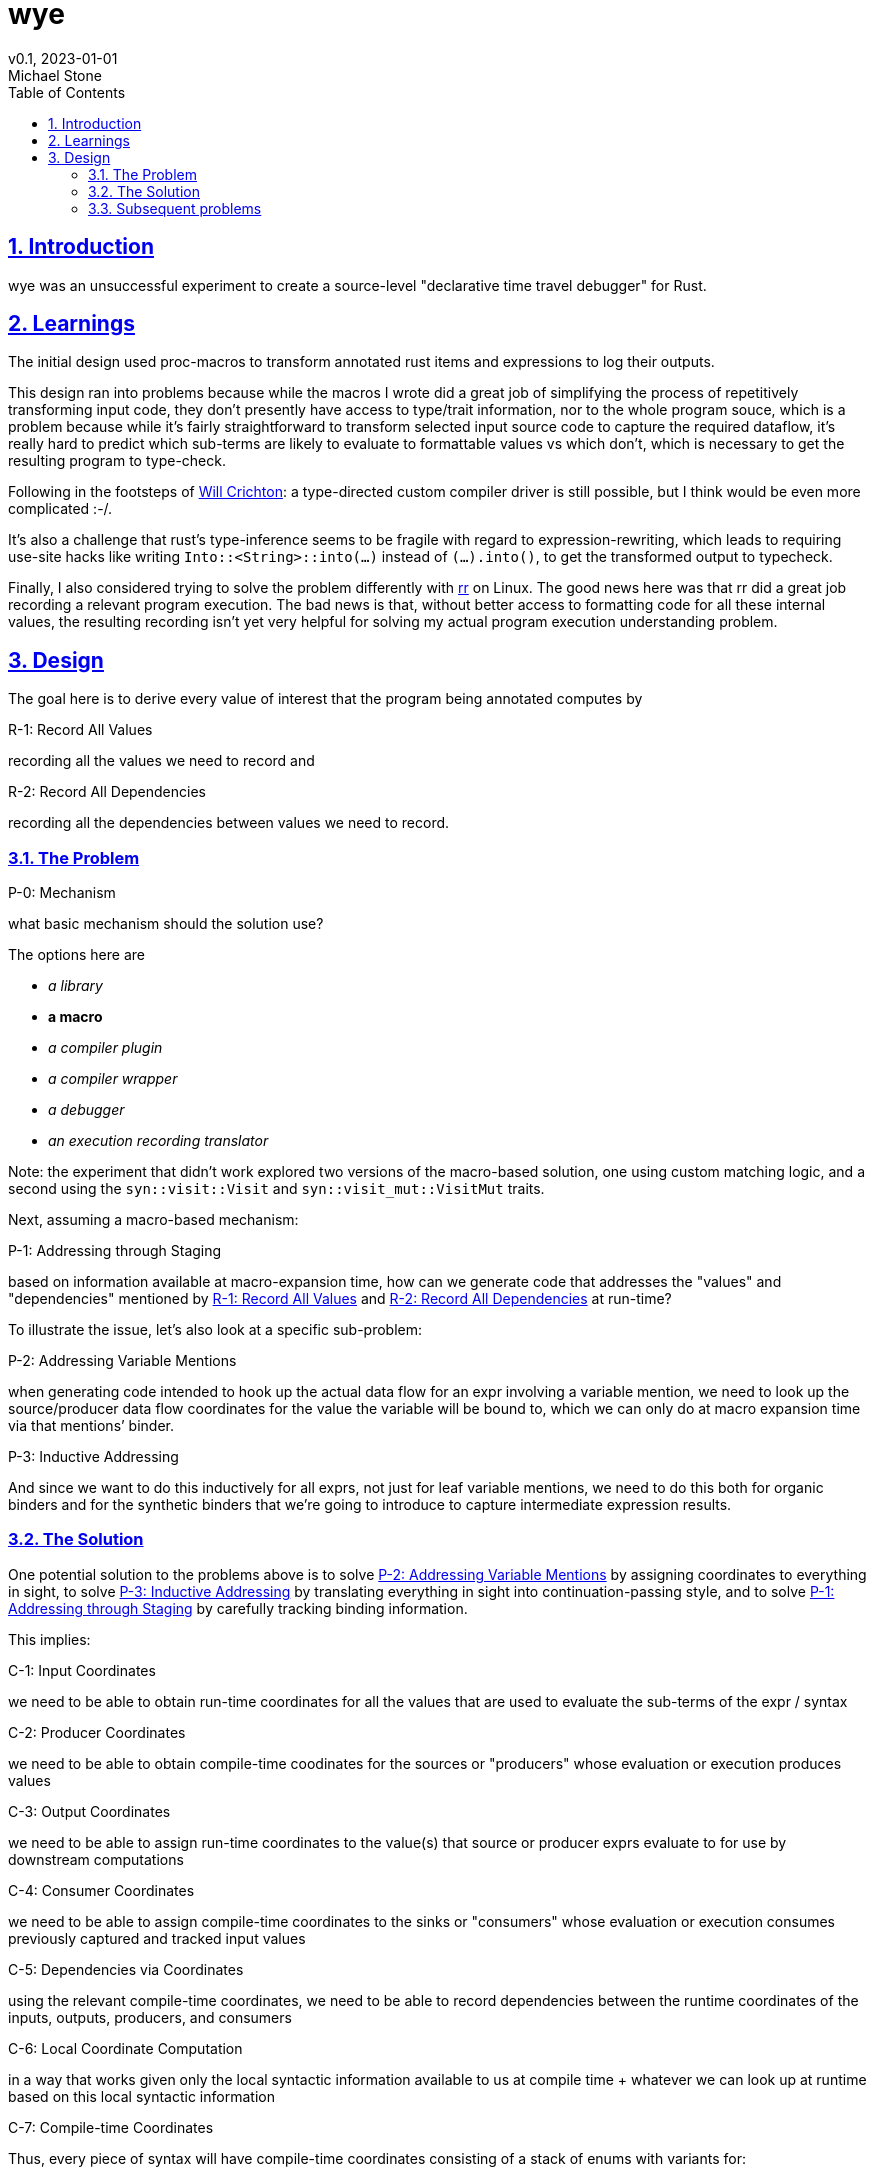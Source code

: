 = wye
v0.1, 2023-01-01
Michael Stone
:toc:
:homepage: https://github.com/mstone/wye
:numbered:
:sectlinks:
:icons: font

ifdef::env-github[:outfilesuffix: .adoc]

== Introduction

wye was an unsuccessful experiment to create a source-level "declarative time travel debugger" for Rust.

== Learnings

The initial design used proc-macros to transform annotated rust items and expressions to log their outputs.

This design ran into problems because while the macros I wrote did a great job of simplifying the process of repetitively transforming input code, they don't presently have access to type/trait information, nor to the whole program souce, which is a problem because while it's fairly straightforward to transform selected input source code to capture the required dataflow, it's really hard to predict which sub-terms are likely to evaluate to formattable values vs which don't, which is necessary to get the resulting program to type-check.

Following in the footsteps of https://willcrichton.net/notes/type-directed-metaprogramming-in-rust/[Will Crichton]: a type-directed custom compiler driver is still possible, but I think would be even more complicated :-/.

It's also a challenge that rust's type-inference seems to be fragile with regard to expression-rewriting, which leads to requiring use-site hacks like writing `Into::<String>::into(...)` instead of `(...).into()`, to get the transformed output to typecheck.

Finally, I also considered trying to solve the problem differently with https://rr-project.org[rr] on Linux. The good news here was that rr did a great job recording a relevant program execution. The bad news is that, without better access to formatting code for all these internal values, the resulting recording isn't yet very helpful for solving my actual program execution understanding problem.

== Design

The goal here is to derive every value of interest that the program 
being annotated computes by

[[R-1]]
.R-1: Record All Values
recording all the values we need to record and

[[R-2]]
.R-2: Record All Dependencies
recording all the dependencies between values we need to record.

=== The Problem

[[P-0]]
.P-0: Mechanism
what basic mechanism should the solution use?

The options here are

* _a library_
* *a macro*
* _a compiler plugin_
* _a compiler wrapper_
* _a debugger_
* _an execution recording translator_

[sidebar]
Note: the experiment that didn't work explored two versions of the macro-based solution, one using custom matching logic, and a second using the `syn::visit::Visit` and `syn::visit_mut::VisitMut` traits.

Next, assuming a macro-based mechanism: 

[[P-1]]
.P-1: Addressing through Staging
based on information available at macro-expansion time, how can we generate code that addresses the "values" and "dependencies" mentioned by <<R-1>> and <<R-2>> at run-time?

To illustrate the issue, let's also look at a specific sub-problem:

[[P-2]]
.P-2: Addressing Variable Mentions
when generating code intended to hook up the actual data flow for an expr involving a variable mention, we need to look up the source/producer data flow coordinates for the value the variable will be bound to, which we can only do at macro expansion time via that mentions’ binder. 

[[P-3]]
.P-3: Inductive Addressing
And since we want to do this inductively for all exprs, not just for leaf variable mentions, we need to do this both for organic binders and for the synthetic binders that we’re going to introduce to capture intermediate expression results.

=== The Solution

One potential solution to the problems above is to solve <<P-2>> by assigning coordinates to everything in sight, to solve <<P-3>> by translating everything in sight into continuation-passing style, and to solve <<P-1>> by carefully tracking binding information.

This implies:

[[C-1]]
.C-1: Input Coordinates
we need to be able to obtain run-time coordinates for all the values that are used to evaluate the sub-terms of the expr / syntax

[[C-2]]
.C-2: Producer Coordinates
we need to be able to obtain compile-time coodinates for the sources or "producers" whose evaluation or execution produces values

[[C-3]]
.C-3: Output Coordinates
we need to be able to assign run-time coordinates to the value(s) that source or producer exprs evaluate to for use by downstream computations

[[C-4]]
.C-4: Consumer Coordinates
we need to be able to assign compile-time coordinates to the sinks or "consumers" whose evaluation or execution consumes previously captured and tracked input values

[[C-5]]
.C-5: Dependencies via Coordinates
using the relevant compile-time coordinates, we need to be able to record dependencies between the runtime coordinates of the inputs, outputs, producers, and consumers

[[C-6]]
.C-6: Local Coordinate Computation
in a way that works given only the local syntactic information available to us at compile time + whatever we can look up at runtime based on this local syntactic information

[[C-7]]
.C-7: Compile-time Coordinates 
Thus, every piece of syntax will have compile-time coordinates consisting of a stack of enums with variants for:

* a call-site
* a sequence index, 
* a choice of enum discriminant, 
* a struct/tuple field?

[[C-8]]
.C-8: Run-time Coordinates
and every place? will have run-time coordinates consisting of a 
struct with fields for:

* a thread-index
* a frame-index
* a binder-index

to move between these, there will be a tree of scopes, available
at both compile-time and run-time:

[[B-1]]
.B-1: Scopes
recording which binders are in-scope at this coordinate

[[B-2]]
.B-2: Variable Occurrences
allowing variable occurrences to be resolved to their corresponding binders

[[B-3]]
.B-3: Value Coordinates
allowing the coordinates of the values those binders are bound to in a given execution to be looked up.

=== Subsequent problems

A key issue in the analysis is to distiguish which subexprs need their own nodes (and so need edges that look like inputs -> subexpr -> expr -> output) vs that don't need their own nodes (and so need edges that look like inputs -> expr -> output).

A followon issue is: the inputs can be bound by an explicit binder, like a function argument or a input-level let, or they can be handled at the input-level by application, rather than binding.




